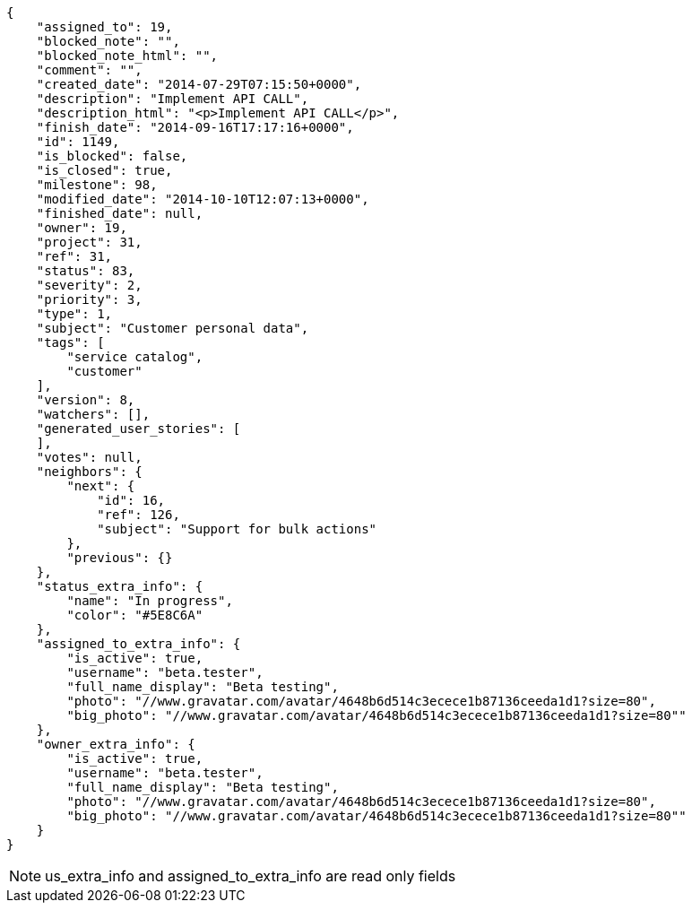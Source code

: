 [source,json]
----
{
    "assigned_to": 19,
    "blocked_note": "",
    "blocked_note_html": "",
    "comment": "",
    "created_date": "2014-07-29T07:15:50+0000",
    "description": "Implement API CALL",
    "description_html": "<p>Implement API CALL</p>",
    "finish_date": "2014-09-16T17:17:16+0000",
    "id": 1149,
    "is_blocked": false,
    "is_closed": true,
    "milestone": 98,
    "modified_date": "2014-10-10T12:07:13+0000",
    "finished_date": null,
    "owner": 19,
    "project": 31,
    "ref": 31,
    "status": 83,
    "severity": 2,
    "priority": 3,
    "type": 1,
    "subject": "Customer personal data",
    "tags": [
        "service catalog",
        "customer"
    ],
    "version": 8,
    "watchers": [],
    "generated_user_stories": [
    ],
    "votes": null,
    "neighbors": {
        "next": {
            "id": 16,
            "ref": 126,
            "subject": "Support for bulk actions"
        },
        "previous": {}
    },
    "status_extra_info": {
        "name": "In progress",
        "color": "#5E8C6A"
    },
    "assigned_to_extra_info": {
        "is_active": true,
        "username": "beta.tester",
        "full_name_display": "Beta testing",
        "photo": "//www.gravatar.com/avatar/4648b6d514c3ecece1b87136ceeda1d1?size=80",
        "big_photo": "//www.gravatar.com/avatar/4648b6d514c3ecece1b87136ceeda1d1?size=80""
    },
    "owner_extra_info": {
        "is_active": true,
        "username": "beta.tester",
        "full_name_display": "Beta testing",
        "photo": "//www.gravatar.com/avatar/4648b6d514c3ecece1b87136ceeda1d1?size=80",
        "big_photo": "//www.gravatar.com/avatar/4648b6d514c3ecece1b87136ceeda1d1?size=80""
    }
}
----

[NOTE]
us_extra_info and assigned_to_extra_info are read only fields
